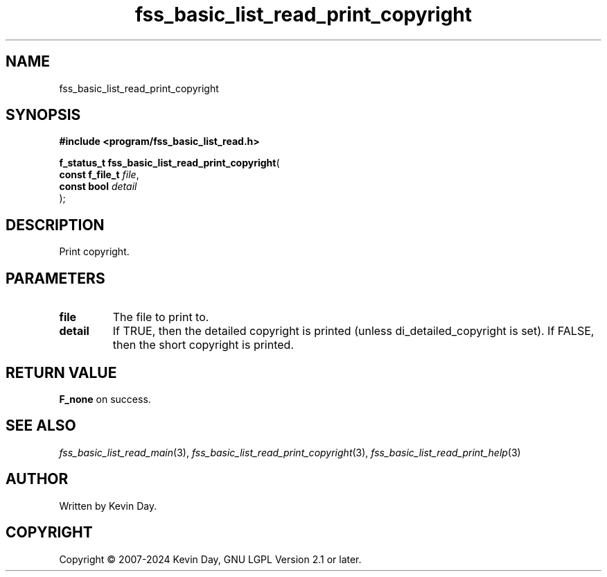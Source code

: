 .TH fss_basic_list_read_print_copyright "3" "February 2024" "FLL - Featureless Linux Library 0.6.9" "Library Functions"
.SH "NAME"
fss_basic_list_read_print_copyright
.SH SYNOPSIS
.nf
.B #include <program/fss_basic_list_read.h>
.sp
\fBf_status_t fss_basic_list_read_print_copyright\fP(
    \fBconst f_file_t \fP\fIfile\fP,
    \fBconst bool     \fP\fIdetail\fP
);
.fi
.SH DESCRIPTION
.PP
Print copyright.
.SH PARAMETERS
.TP
.B file
The file to print to.

.TP
.B detail
If TRUE, then the detailed copyright is printed (unless di_detailed_copyright is set). If FALSE, then the short copyright is printed.

.SH RETURN VALUE
.PP
\fBF_none\fP on success.
.SH SEE ALSO
.PP
.nh
.ad l
\fIfss_basic_list_read_main\fP(3), \fIfss_basic_list_read_print_copyright\fP(3), \fIfss_basic_list_read_print_help\fP(3)
.ad
.hy
.SH AUTHOR
Written by Kevin Day.
.SH COPYRIGHT
.PP
Copyright \(co 2007-2024 Kevin Day, GNU LGPL Version 2.1 or later.
